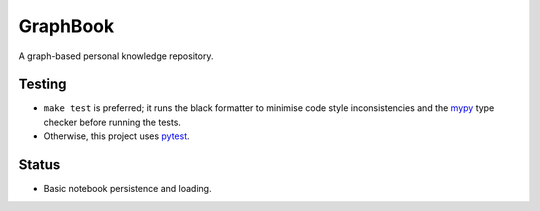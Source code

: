 GraphBook
==========

A graph-based personal knowledge repository.


Testing
-------

+ ``make test`` is preferred; it runs the black formatter to minimise
  code style inconsistencies and the `mypy <http://mypy-lang.org/>`_
  type checker before running the tests.
+ Otherwise, this project uses `pytest <https://docs.pytest.org/en/latest/>`_.

Status
------

+ Basic notebook persistence and loading.